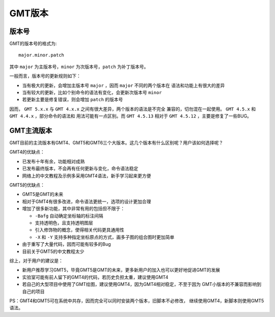 GMT版本
=======

版本号
------

GMT的版本号的格式为::

    major.minor.patch

其中 ``major`` 为主版本号，``minor`` 为次版本号，``patch`` 为补丁版本号。

一般而言，版本号的更新规则如下：

- 当有极大的更新，会增加主版本号 ``major`` ，因而 ``major`` 不同的两个版本在
  语法和功能上有很大的差异
- 当有较大的更新，比如个别命令的语法有变化，会更新次版本号 ``minor``
- 若更新主要是修复错误，则会增加 ``patch`` 的版本号

因而， ``GMT 5.x.x`` 与 ``GMT 4.x.x`` 之间有很大差异，两个版本的语法是不完全
兼容的，切勿混在一起使用。 ``GMT 4.5.x`` 和 ``GMT 4.4.x`` ，部分命令的语法和
用法可能有一点区别。而 ``GMT 4.5.13`` 相对于 ``GMT 4.5.12`` ，主要是修复了一些BUG。

GMT主流版本
----------

GMT目前的主流版本有GMT4、GMT5和GMT6三个大版本。这几个版本有什么区别呢？用户该如何选择呢？

GMT4的优缺点：

- 已发布十年有余，功能相对成熟
- 已发布最终版本，不会再有任何更新与变化，命令语法稳定
- 网络上的中文教程及示例多采用GMT4语法，新手学习起来更方便

GMT5的优缺点：

- GMT5是GMT的未来
- 相对于GMT4有很多改进，命令语法更统一，选项的设计更加合理
- 增加了很多新功能，其中非常有用的包括但不限于：

  - ``-Bafg`` 自动确定坐标轴的标注间隔
  - 支持透明色，且支持透明图层
  - 引入修饰物的概念，使得相关代码更具通用性
  - ``-X`` 和 ``-Y`` 支持多种指定坐标原点的方式，画多子图的组合图时更加简单

- 由于重写了大量代码，因而可能有较多的Bug
- 目前关于GMT5的中文教程太少

综上，对于用户的建议是：

- 新用户推荐学习GMT5，毕竟GMT5是GMT的未来，更多新用户的加入也可以更好地促进GMT的发展
- 实验室可能有前人留下的GMT4的代码，若历史负担太重，建议使用GMT4
- 若自己的大型项目中使用了GMT绘图，建议使用GMT4，因为GMT4相对稳定，不至于因为
  GMT小版本的不兼容而影响到自己的项目

PS：GMT4和GMT5可在系统中共存，因而完全可以同时安装两个版本，旧脚本不必修改，
继续使用GMT4，新脚本则使用GMT5语法。
